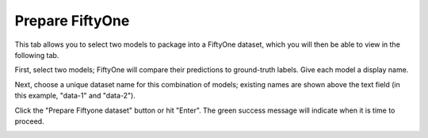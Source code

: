 .. _tab_prepare_fiftyone:

################
Prepare FiftyOne
################

This tab allows you to select two models to package into a FiftyOne dataset,
which you will then be able to view in the following tab.

First, select two models; FiftyOne will compare their predictions to ground-truth labels.
Give each model a display name.

.. image:: https://imgur.com/kcPwpw0.png
    :width: 600

Next, choose a unique dataset name for this combination of models;
existing names are shown above the text field (in this example, "data-1" and "data-2").

.. image:: https://imgur.com/sYZ0UCb.png
    :width: 600

Click the "Prepare Fiftyone dataset" button or hit "Enter".
The green success message will indicate when it is time to proceed.

.. image:: https://imgur.com/tFuAVt6.png
    :width: 600
